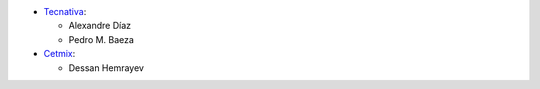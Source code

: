 * `Tecnativa <https://www.tecnativa.com>`__:

  * Alexandre Díaz
  * Pedro M. Baeza

* `Cetmix <https://www.cetmix.com>`__:

  * Dessan Hemrayev
